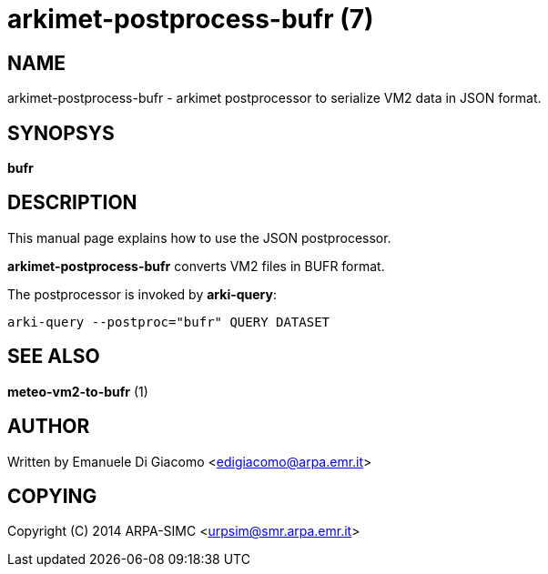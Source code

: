 arkimet-postprocess-bufr (7)
============================

NAME
----
arkimet-postprocess-bufr - arkimet postprocessor to serialize VM2 data in JSON format.

SYNOPSYS
--------
*bufr*

DESCRIPTION
-----------
This manual page explains how to use the JSON postprocessor.

*arkimet-postprocess-bufr* converts VM2 files in BUFR format.

The postprocessor is invoked by *arki-query*:

----
arki-query --postproc="bufr" QUERY DATASET
----


SEE ALSO
--------
*meteo-vm2-to-bufr* (1)

AUTHOR
------
Written by Emanuele Di Giacomo <edigiacomo@arpa.emr.it>

COPYING
-------
Copyright \(C) 2014 ARPA-SIMC <urpsim@smr.arpa.emr.it>

